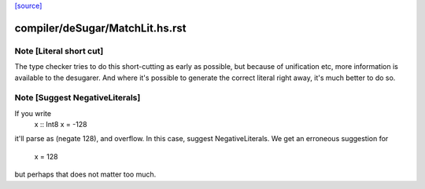 `[source] <https://gitlab.haskell.org/ghc/ghc/tree/master/compiler/deSugar/MatchLit.hs>`_

====================
compiler/deSugar/MatchLit.hs.rst
====================

Note [Literal short cut]
~~~~~~~~~~~~~~~~~~~~~~~~
The type checker tries to do this short-cutting as early as possible, but
because of unification etc, more information is available to the desugarer.
And where it's possible to generate the correct literal right away, it's
much better to do so.




Note [Suggest NegativeLiterals]
~~~~~~~~~~~~~~~~~~~~~~~~~~~~~~~
If you write
  x :: Int8
  x = -128
it'll parse as (negate 128), and overflow.  In this case, suggest NegativeLiterals.
We get an erroneous suggestion for
  x = 128
but perhaps that does not matter too much.

